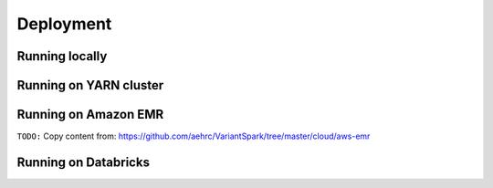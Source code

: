 .. _sec-deployment:

=======================================
Deployment
=======================================


Running locally
---------------


Running on YARN cluster
-----------------------


Running on Amazon EMR
---------------------


``TODO:``
Copy content from:  https://github.com/aehrc/VariantSpark/tree/master/cloud/aws-emr


Running on Databricks 
---------------------










